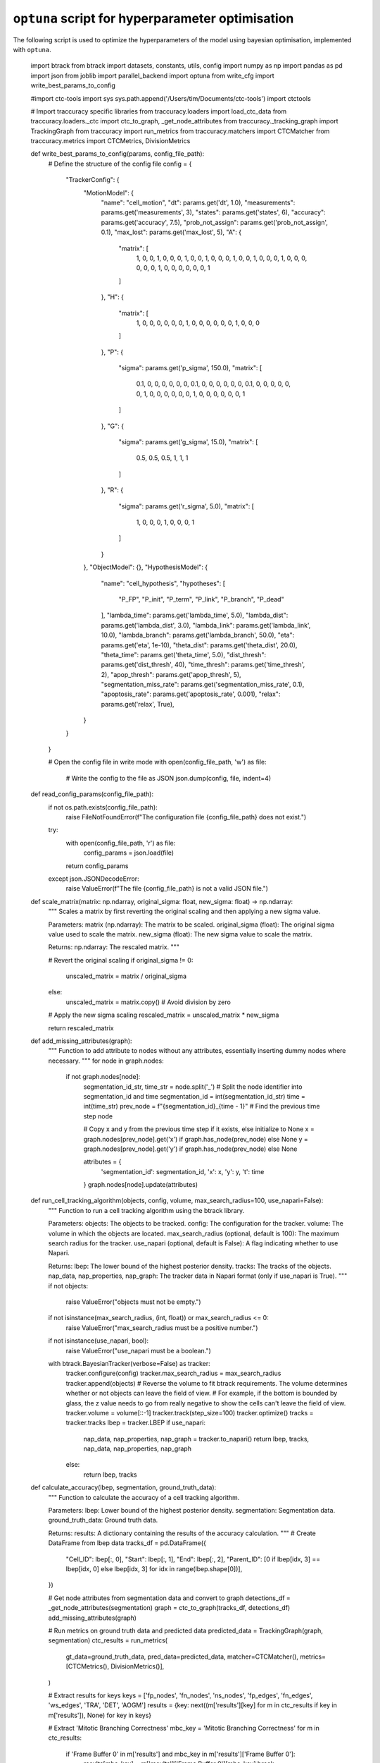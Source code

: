 ``optuna`` script for hyperparameter optimisation
**************************************************

The following script is used to optimize the hyperparameters of the model using bayesian optimisation, implemented with ``optuna``.

    .. code:: python

    import btrack
    from btrack import datasets, constants, utils, config
    import numpy as np
    import pandas as pd
    import json
    from joblib import parallel_backend
    import optuna
    from write_cfg import write_best_params_to_config

    #import ctc-tools
    import sys
    sys.path.append('/Users/tim/Documents/ctc-tools')
    import ctctools

    # Import traccuracy specific libraries
    from traccuracy.loaders import load_ctc_data
    from traccuracy.loaders._ctc import ctc_to_graph, _get_node_attributes
    from traccuracy._tracking_graph import TrackingGraph
    from traccuracy import run_metrics
    from traccuracy.matchers import CTCMatcher
    from traccuracy.metrics import CTCMetrics, DivisionMetrics

    def write_best_params_to_config(params, config_file_path):
        # Define the structure of the config file
        config = {
            "TrackerConfig": {
                "MotionModel": {
                    "name": "cell_motion",
                    "dt": params.get('dt', 1.0),
                    "measurements": params.get('measurements', 3),
                    "states": params.get('states', 6),
                    "accuracy": params.get('accuracy', 7.5),
                    "prob_not_assign": params.get('prob_not_assign', 0.1),
                    "max_lost": params.get('max_lost', 5),
                    "A": {
                        "matrix": [
                            1,
                            0,
                            0,
                            1,
                            0,
                            0,
                            0,
                            1,
                            0,
                            0,
                            1,
                            0,
                            0,
                            0,
                            1,
                            0,
                            0,
                            1,
                            0,
                            0,
                            0,
                            1,
                            0,
                            0,
                            0,
                            0,
                            0,
                            0,
                            1,
                            0,
                            0,
                            0,
                            0,
                            0,
                            0,
                            1
                        ]
                    },
                    "H": {
                        "matrix": [
                            1,
                            0,
                            0,
                            0,
                            0,
                            0,
                            0,
                            1,
                            0,
                            0,
                            0,
                            0,
                            0,
                            0,
                            1,
                            0,
                            0,
                            0
                        ]
                    },
                    "P": {
                        "sigma": params.get('p_sigma', 150.0),
                        "matrix": [
                            0.1,
                            0,
                            0,
                            0,
                            0,
                            0,
                            0,
                            0.1,
                            0,
                            0,
                            0,
                            0,
                            0,
                            0,
                            0.1,
                            0,
                            0,
                            0,
                            0,
                            0,
                            0,
                            1,
                            0,
                            0,
                            0,
                            0,
                            0,
                            0,
                            1,
                            0,
                            0,
                            0,
                            0,
                            0,
                            0,
                            1
                        ]
                    },
                    "G": {
                        "sigma": params.get('g_sigma', 15.0),
                        "matrix": [
                            0.5,
                            0.5,
                            0.5,
                            1,
                            1,
                            1
                        ]
                    },
                    "R": {
                        "sigma": params.get('r_sigma', 5.0),
                        "matrix": [
                            1,
                            0,
                            0,
                            0,
                            1,
                            0,
                            0,
                            0,
                            1
                        ]
                    }
                },
                "ObjectModel": {},
                "HypothesisModel": {
                    "name": "cell_hypothesis",
                    "hypotheses": [
                        "P_FP",
                        "P_init",
                        "P_term",
                        "P_link",
                        "P_branch",
                        "P_dead"
                    ],
                    "lambda_time": params.get('lambda_time', 5.0),
                    "lambda_dist": params.get('lambda_dist', 3.0),
                    "lambda_link": params.get('lambda_link', 10.0),
                    "lambda_branch": params.get('lambda_branch', 50.0),
                    "eta": params.get('eta', 1e-10),
                    "theta_dist": params.get('theta_dist', 20.0),
                    "theta_time": params.get('theta_time', 5.0),
                    "dist_thresh": params.get('dist_thresh', 40),
                    "time_thresh": params.get('time_thresh', 2),
                    "apop_thresh": params.get('apop_thresh', 5),
                    "segmentation_miss_rate": params.get('segmentation_miss_rate', 0.1),
                    "apoptosis_rate": params.get('apoptosis_rate', 0.001),
                    "relax": params.get('relax', True),
                }
            }
        }

        # Open the config file in write mode
        with open(config_file_path, 'w') as file:
            # Write the config to the file as JSON
            json.dump(config, file, indent=4)

    def read_config_params(config_file_path):
        if not os.path.exists(config_file_path):
            raise FileNotFoundError(f"The configuration file {config_file_path} does not exist.")

        try:
            with open(config_file_path, 'r') as file:
                config_params = json.load(file)
            return config_params
        except json.JSONDecodeError:
            raise ValueError(f"The file {config_file_path} is not a valid JSON file.")

    def scale_matrix(matrix: np.ndarray, original_sigma: float, new_sigma: float) -> np.ndarray:
        """
        Scales a matrix by first reverting the original scaling and then applying a new sigma value.

        Parameters:
        matrix (np.ndarray): The matrix to be scaled.
        original_sigma (float): The original sigma value used to scale the matrix.
        new_sigma (float): The new sigma value to scale the matrix.

        Returns:
        np.ndarray: The rescaled matrix.
        """

        # Revert the original scaling
        if original_sigma != 0:
            unscaled_matrix = matrix / original_sigma
        else:
            unscaled_matrix = matrix.copy()  # Avoid division by zero

        # Apply the new sigma scaling
        rescaled_matrix = unscaled_matrix * new_sigma

        return rescaled_matrix

    def add_missing_attributes(graph):
        """
        Function to add attribute to nodes without any attributes, essentially inserting dummy nodes where necessary.
        """
        for node in graph.nodes:
            if not graph.nodes[node]:
                segmentation_id_str, time_str = node.split('_') # Split the node identifier into segmentation_id and time
                segmentation_id = int(segmentation_id_str)
                time = int(time_str)
                prev_node = f"{segmentation_id}_{time - 1}" # Find the previous time step node
                
                # Copy x and y from the previous time step if it exists, else initialize to None
                x = graph.nodes[prev_node].get('x') if graph.has_node(prev_node) else None
                y = graph.nodes[prev_node].get('y') if graph.has_node(prev_node) else None
                
                attributes = {
                    'segmentation_id': segmentation_id,
                    'x': x,
                    'y': y,
                    't': time
                }
                graph.nodes[node].update(attributes)

    def run_cell_tracking_algorithm(objects, config, volume, max_search_radius=100, use_napari=False):
        """
        Function to run a cell tracking algorithm using the btrack library.

        Parameters:
        objects: The objects to be tracked.
        config: The configuration for the tracker.
        volume: The volume in which the objects are located.
        max_search_radius (optional, default is 100): The maximum search radius for the tracker.
        use_napari (optional, default is False): A flag indicating whether to use Napari.

        Returns:
        lbep: The lower bound of the highest posterior density.
        tracks: The tracks of the objects.
        nap_data, nap_properties, nap_graph: The tracker data in Napari format (only if use_napari is True).
        """
        if not objects:
            raise ValueError("objects must not be empty.")
        if not isinstance(max_search_radius, (int, float)) or max_search_radius <= 0:
            raise ValueError("max_search_radius must be a positive number.")
        if not isinstance(use_napari, bool):
            raise ValueError("use_napari must be a boolean.")

        with btrack.BayesianTracker(verbose=False) as tracker:
            tracker.configure(config)
            tracker.max_search_radius = max_search_radius
            tracker.append(objects)
            # Reverse the volume to fit btrack requirements. The volume determines whether or not objects can leave the field of view.
            # For example, if the bottom is bounded by glass, the z value needs to go from really negative to show the cells can't leave the field of view.
            tracker.volume = volume[::-1]
            tracker.track(step_size=100)
            tracker.optimize()
            tracks = tracker.tracks
            lbep = tracker.LBEP
            if use_napari:
                nap_data, nap_properties, nap_graph = tracker.to_napari()
                return lbep, tracks, nap_data, nap_properties, nap_graph
            else:
                return lbep, tracks
            

    def calculate_accuracy(lbep, segmentation, ground_truth_data):
        """
        Function to calculate the accuracy of a cell tracking algorithm.

        Parameters:
        lbep: Lower bound of the highest posterior density.
        segmentation: Segmentation data.
        ground_truth_data: Ground truth data.

        Returns:
        results: A dictionary containing the results of the accuracy calculation.
        """
        # Create DataFrame from lbep data
        tracks_df = pd.DataFrame({
            "Cell_ID": lbep[:, 0],
            "Start": lbep[:, 1],
            "End": lbep[:, 2],
            "Parent_ID": [0 if lbep[idx, 3] == lbep[idx, 0] else lbep[idx, 3] for idx in range(lbep.shape[0])],
        })

        # Get node attributes from segmentation data and convert to graph
        detections_df = _get_node_attributes(segmentation)
        graph = ctc_to_graph(tracks_df, detections_df)
        add_missing_attributes(graph)

        # Run metrics on ground truth data and predicted data
        predicted_data = TrackingGraph(graph, segmentation)
        ctc_results = run_metrics(
            gt_data=ground_truth_data,
            pred_data=predicted_data,
            matcher=CTCMatcher(),
            metrics=[CTCMetrics(), DivisionMetrics()],
        )

        # Extract results for keys
        keys = ['fp_nodes', 'fn_nodes', 'ns_nodes', 'fp_edges', 'fn_edges', 'ws_edges', 'TRA', 'DET', 'AOGM']
        results = {key: next((m['results'][key] for m in ctc_results if key in m['results']), None) for key in keys}

        # Extract 'Mitotic Branching Correctness'
        mbc_key = 'Mitotic Branching Correctness'
        for m in ctc_results:
            if 'Frame Buffer 0' in m['results'] and mbc_key in m['results']['Frame Buffer 0']:
                results[mbc_key] = m['results']['Frame Buffer 0'][mbc_key]
                break

        return results

    def objective(trial, dataset, gt_data, param_ranges):
        """
        Objective function for Bayesian Optimization. This function is used to optimize the parameters of a cell tracking algorithm.

        Parameters:
        trial: The current trial.
        dataset: The dataset to be used.
        gt_data: Ground truth data.
        param_ranges: The ranges for the parameters to be optimized.

        Returns:
        results: A dictionary containing the results of the accuracy calculation.
        """
        # Load param ranges
        params = {}
        for param, (low, high, *type_) in param_ranges.items():
            if type_ and type_[0] == 'int':
                params[param] = trial.suggest_int(param, low, high)
            else:
                params[param] = trial.suggest_float(param, low, high)

        # Segmentation
        objects = utils.segmentation_to_objects(dataset.segmentation, properties=('area', )) 

        # Load config to be modified
        conf = config.load_config('cell_config.json') #config

        # Task: add a way to optimise Z dimension during trial
        volume = dataset.volume

        # Set each attribute individually
        attributes = {
            'theta_dist': params['theta_dist'],
            'lambda_dist': params['lambda_dist'],
            'lambda_link': params['lambda_link'],
            'lambda_branch': params['lambda_branch'],
            'theta_time': params['theta_time'],
            'dist_thresh': params['dist_thresh'],
            'time_thresh': params['time_thresh'],
            'apop_thresh': params['apop_thresh'],
            'P': scale_matrix(conf.motion_model.P, 150.0, params['p_sigma']),
            'G': scale_matrix(conf.motion_model.G, 15.0, params['g_sigma']),
            'R': scale_matrix(conf.motion_model.R, 5.0, params['r_sigma']),
            'max_lost': params['max_lost'],
            'prob_not_assign': params['prob_not_assign']
        }

        # Set attributes for hypothesis model and motion model
        for attr, value in attributes.items():
            if attr in ['P', 'G', 'R', 'max_lost', 'prob_not_assign']: #add motion model attributes if they change
                setattr(conf.motion_model, attr, value)
            else:
                setattr(conf.hypothesis_model, attr, value)

        # Set division hypothesis
        hypotheses = [
            "P_FP",
            "P_init",
            "P_term",
            "P_link",
            "P_dead"
        ]
        if params['div_hypothesis'] == 1:
            hypotheses.append("P_branch")
        elif params['div_hypothesis'] != 0:
            raise ValueError(f"Invalid value for div_hypothesis: {params['div_hypothesis']}. It should be 0 or 1.")
        setattr(conf.hypothesis_model, 'hypotheses', hypotheses)

        lbep, tracks = run_cell_tracking_algorithm(objects, conf, volume, params['max_search_radius'])
        segm = utils.update_segmentation(np.asarray(dataset.segmentation), tracks)
        results = calculate_accuracy(lbep, segm, gt_data)

        # Store additional metrics in the trial's user attributes
        for attr, value in results.items():
            trial.set_user_attr(attr, value)

        return results['AOGM'], results['Mitotic Branching Correctness']

    def perform_study(dataset_name, gt_data, dataset, param_ranges, n_trials = 256, use_parallel_backend = False):
        """
        Function to perform a study using Bayesian Optimization.

        Parameters:
        dataset_name: The name of the dataset.
        gt_data: Ground truth data.
        dataset: The dataset to be used.
        param_ranges: The ranges for the parameters to be optimized.
        n_trials: The number of trials to run. Default is 256.
        use_parallel_backend: Whether to use a parallel backend for optimization. Default is False.

        Returns:
        study: The study object from Optuna.
        """
        # Bayesian Optimization
        study = optuna.create_study(directions=["minimize", "maximize"], study_name=f"btrack_{dataset_name}", storage="sqlite:///btrack.db", load_if_exists=True)

        # Perform Bayesian optimization
        if use_parallel_backend:
            with parallel_backend('multiprocessing'):
                study.optimize(lambda trial: objective(trial, dataset, gt_data, param_ranges), n_trials=n_trials, n_jobs=4, gc_after_trial=True)
        else:
            study.optimize(lambda trial: objective(trial, dataset, gt_data, param_ranges), n_trials=n_trials, n_jobs=1, gc_after_trial=True)

        return study

    def get_optimized_params_df(best_trial, index_name):
        """
        Function to get a DataFrame with the parameters and results of a trial.

        Parameters:
        best_trial: The trial.
        index_name: The name to use for the index of the DataFrame.

        Returns:
        optimized_params_df: A DataFrame with the parameters and results of the trial.
        """
        optimized_params = {
            **best_trial.params, 
            'best_AOGM': best_trial.values[0], 
            'best_TRA': best_trial.user_attrs["TRA"], 
            'best_DET': best_trial.user_attrs["DET"],
            'AOGM': best_trial.user_attrs["AOGM"],
            'MBC': best_trial.user_attrs["Mitotic Branching Correctness"],
            'fp_nodes': best_trial.user_attrs["fp_nodes"],
            'fn_nodes': best_trial.user_attrs["fn_nodes"],
            'ns_nodes': best_trial.user_attrs["ns_nodes"],
            'fp_edges': best_trial.user_attrs["fp_edges"],
            'fn_edges': best_trial.user_attrs["fn_edges"],
            'ws_edges': best_trial.user_attrs["ws_edges"],
            'total_trials': len(study.trials)
        }

        # Convert the optimized parameters to a DataFrame and set the index to index_name
        optimized_params_df = pd.DataFrame([optimized_params], index=[index_name])

        return optimized_params_df

    if __name__ == "__main__":

        dataset_path = 'path/to/dataset'  # Replace with the path to your dataset
        experiment = "0N"  # Replace with the experiment number
        
        gt_path1 = f'{dataset_path}/{experiment}_GT/TRA'  # This is the path to the ground truth data
        gt_path2 = f'{dataset_path}/{experiment}_GT/TRA/man_track.txt'  # This is the path to the man_track.txt file within the ground truth data
        gt_data = load_ctc_data(gt_path1, gt_path2) # Load ground truth data for the dataset
        dataset = ctctools.load(dataset_path, experiment=experiment, scale=(1., 1., 1.)) # Load the dataset

        # Define the number of trials
        n_trials = 10

        # Suggest ranges for each parameter
        param_ranges = {
            'theta_dist': (15, 25),
            'lambda_dist': (0, 15),
            'lambda_link': (0, 30),
            'lambda_branch': (0, 100),
            'theta_time': (0, 10),
            'dist_thresh': (1, 120, 'int'),
            'time_thresh': (1, 4, 'int'),
            'apop_thresh': (1, 8, 'int'),
            'p_sigma': (120, 200),
            'g_sigma': (10, 25),
            'r_sigma': (0.5, 40),
            'max_lost': (1, 10, 'int'), #if more than 10 causes leaked semaphore object error
            'prob_not_assign': (0.0, 0.5),
            'max_search_radius': (50, 200, 'int'),
            'div_hypothesis': (0, 1, 'int')  # do not change range as this functions as a boolean
        } 

        dataset_name = "dataset_name"  # Replace with the name of your dataset or trial

        # Run optimization
        study = perform_study(dataset_name, gt_data, dataset, param_ranges, n_trials, use_parallel_backend=True)

        #select trial with highest AOGM and MBC
        best_trial_0 = study.best_trials[0]
        best_trial_1 = study.best_trials[-1]

        # Initialize the DataFrame
        optimized_params_per_dataset = pd.DataFrame()

        # save parameters and results of trials in csv and json files
        for i, best_trial in enumerate(study.best_trials):
            index_name = f"{dataset_name}_{i}"
            optimized_params_df = get_optimized_params_df(best_trial, index_name)

            # Append it to the main DataFrame
            optimized_params_per_dataset = pd.concat([optimized_params_per_dataset, optimized_params_df])

        # Set path for the CSV file
        csv_file_path = 'results.csv'

        # Convert dictionary to DataFrame and save as CSV
        pd.DataFrame(optimized_params_per_dataset).to_csv(csv_file_path, index_label='Dataset')

        # Set paths for the config files
        config_0_path = 'config_0.json'
        config_1_path = 'config_1.json'

        write_best_params_to_config(config_0_path, best_trial_0.params)
        write_best_params_to_config(config_1_path, best_trial_1.params)